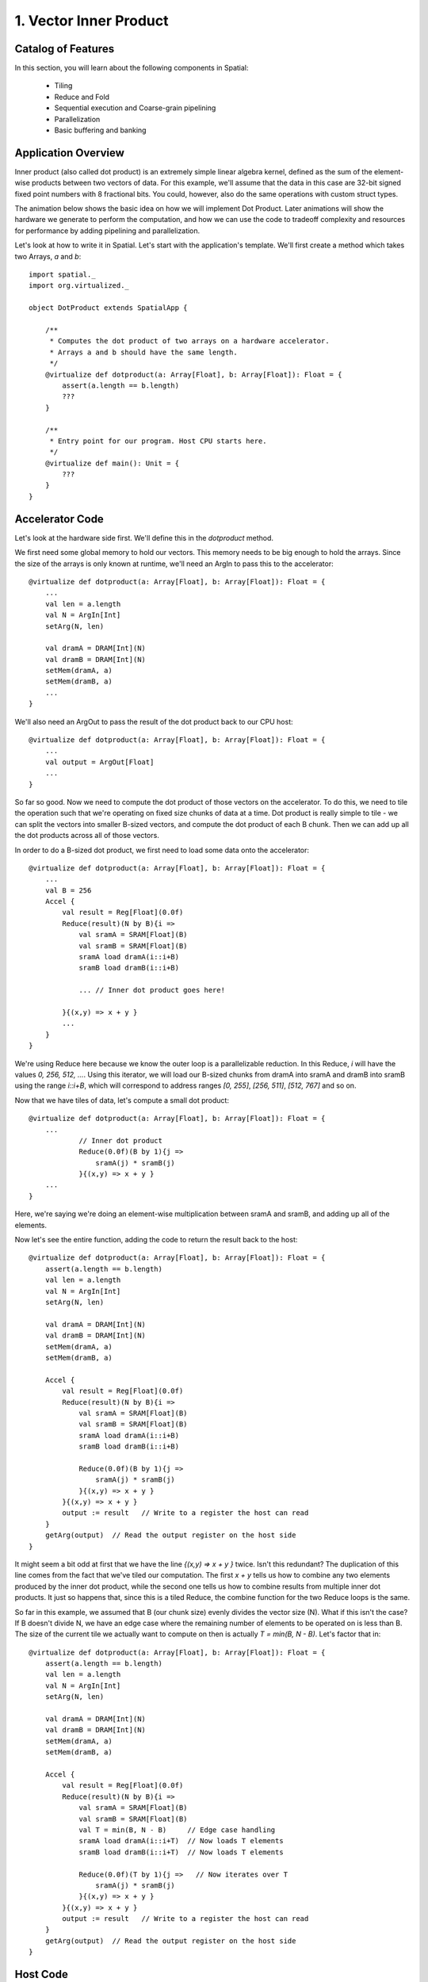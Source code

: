 
1. Vector Inner Product
=======================


Catalog of Features
-------------------

In this section, you will learn about the following components in Spatial:

 - Tiling

 - Reduce and Fold

 - Sequential execution and Coarse-grain pipelining
 
 - Parallelization
 
 - Basic buffering and banking


Application Overview
--------------------

Inner product (also called dot product) is an extremely simple linear algebra kernel, defined as the
sum of the element-wise products between two vectors of data. For this example, we'll assume that the
data in this case are 32-bit signed fixed point numbers with 8 fractional bits. You could, however, 
also do the same operations with custom struct types.  

The animation below shows the basic idea on how we will implement Dot Product.  Later animations
will show the hardware we generate to perform the computation, and how we can use the code to 
tradeoff complexity and resources for performance by adding pipelining and parallelization.


Let's look at how to write it in Spatial. Let's start with the application's template. We'll first create a method which
takes two Arrays, `a` and `b`::

    import spatial._
    import org.virtualized._

    object DotProduct extends SpatialApp {

        /**
         * Computes the dot product of two arrays on a hardware accelerator.
         * Arrays a and b should have the same length.
         */
        @virtualize def dotproduct(a: Array[Float], b: Array[Float]): Float = {
            assert(a.length == b.length)
            ???
        }

        /**
         * Entry point for our program. Host CPU starts here.
         */
        @virtualize def main(): Unit = {
            ???
        }
    }

Accelerator Code
----------------
Let's look at the hardware side first. We'll define this in the `dotproduct` method.

We first need some global memory to hold our vectors. This memory needs to be big enough to hold the arrays. Since
the size of the arrays is only known at runtime, we'll need an ArgIn to pass this to the accelerator::

    @virtualize def dotproduct(a: Array[Float], b: Array[Float]): Float = {
        ...
        val len = a.length
        val N = ArgIn[Int]
        setArg(N, len)

        val dramA = DRAM[Int](N)
        val dramB = DRAM[Int](N)
        setMem(dramA, a)
        setMem(dramB, a)
        ...
    }

We'll also need an ArgOut to pass the result of the dot product back to our CPU host::

    @virtualize def dotproduct(a: Array[Float], b: Array[Float]): Float = {
        ...
        val output = ArgOut[Float]
        ...
    }

So far so good. Now we need to compute the dot product of those vectors on the accelerator. To do this,
we need to tile the operation such that we're operating on fixed size chunks of data at a time. Dot product is
really simple to tile - we can split the vectors into smaller B-sized vectors, and compute the dot product of each
B chunk. Then we can add up all the dot products across all of those vectors.

In order to do a B-sized dot product, we first need to load some data onto the accelerator::

    @virtualize def dotproduct(a: Array[Float], b: Array[Float]): Float = {
        ...
        val B = 256
        Accel {
            val result = Reg[Float](0.0f)
            Reduce(result)(N by B){i =>
                val sramA = SRAM[Float](B)
                val sramB = SRAM[Float](B)
                sramA load dramA(i::i+B)
                sramB load dramB(i::i+B)

                ... // Inner dot product goes here!

            }{(x,y) => x + y }
            ...
        }
    }

We're using Reduce here because we know the outer loop is a parallelizable reduction. In this Reduce, `i` will have the values
`0, 256, 512, ...`. Using this iterator, we will load our B-sized chunks from dramA into sramA and dramB into sramB
using the range `i::i+B`, which will correspond to address ranges `[0, 255]`, `[256, 511]`, `[512, 767]` and so on.

Now that we have tiles of data, let's compute a small dot product::

    @virtualize def dotproduct(a: Array[Float], b: Array[Float]): Float = {
        ...
                // Inner dot product
                Reduce(0.0f)(B by 1){j =>
                    sramA(j) * sramB(j)
                }{(x,y) => x + y }
        ...
    }

Here, we're saying we're doing an element-wise multiplication between sramA and sramB, and adding up all of the elements.

Now let's see the entire function, adding the code to return the result back to the host::

    @virtualize def dotproduct(a: Array[Float], b: Array[Float]): Float = {
        assert(a.length == b.length)
        val len = a.length
        val N = ArgIn[Int]
        setArg(N, len)

        val dramA = DRAM[Int](N)
        val dramB = DRAM[Int](N)
        setMem(dramA, a)
        setMem(dramB, a)

        Accel {
            val result = Reg[Float](0.0f)
            Reduce(result)(N by B){i =>
                val sramA = SRAM[Float](B)
                val sramB = SRAM[Float](B)
                sramA load dramA(i::i+B)
                sramB load dramB(i::i+B)

                Reduce(0.0f)(B by 1){j =>
                    sramA(j) * sramB(j)
                }{(x,y) => x + y }
            }{(x,y) => x + y }
            output := result   // Write to a register the host can read
        }
        getArg(output)  // Read the output register on the host side
    }

It might seem a bit odd at first that we have the line `{(x,y) => x + y }` twice. Isn't this redundant?
The duplication of this line comes from the fact that we've tiled our computation. The first `x + y` tells us
how to combine any two elements produced by the inner dot product, while the second one tells us how to combine
results from multiple inner dot products. It just so happens that, since this is a tiled Reduce, the combine
function for the two Reduce loops is the same.


So far in this example, we assumed that B (our chunk size) evenly divides the vector size (N). What if this isn't the case?
If B doesn't divide N, we have an edge case where the remaining number of elements to be operated on is less than B.
The size of the current tile we actually want to compute on then is actually `T = min(B, N - B)`. Let's factor that in::

    @virtualize def dotproduct(a: Array[Float], b: Array[Float]): Float = {
        assert(a.length == b.length)
        val len = a.length
        val N = ArgIn[Int]
        setArg(N, len)

        val dramA = DRAM[Int](N)
        val dramB = DRAM[Int](N)
        setMem(dramA, a)
        setMem(dramB, a)

        Accel {
            val result = Reg[Float](0.0f)
            Reduce(result)(N by B){i =>
                val sramA = SRAM[Float](B)
                val sramB = SRAM[Float](B)
                val T = min(B, N - B)     // Edge case handling
                sramA load dramA(i::i+T)  // Now loads T elements
                sramB load dramB(i::i+T)  // Now loads T elements

                Reduce(0.0f)(T by 1){j =>   // Now iterates over T
                    sramA(j) * sramB(j)
                }{(x,y) => x + y }
            }{(x,y) => x + y }
            output := result   // Write to a register the host can read
        }
        getArg(output)  // Read the output register on the host side
    }

Host Code
---------
To call our accelerator, all we need now are some arrays to operate on. Let's just load these from some files called
"vectorA.csv" and "vectorB.csv"::

    @virtualize def main(): Unit = {
        val a = loadCSV1D[Float]("vectorA.csv")
        val b = loadCSV1D[Float]("vectorB.csv")
        val prod = dotproduct(a, b)

        println("Product of A and B: " + prod)
    }

That's all for this example!


Final Code
----------
::

    import spatial._
    import org.virtualized._

    object DotProduct extends SpatialApp {

        /**
         * Computes the dot product of two arrays on a hardware accelerator.
         * Arrays a and b should have the same length.
         */
        @virtualize def dotproduct(a: Array[Float], b: Array[Float]): Float = {
            assert(a.length == b.length)
            val len = a.length
            val N = ArgIn[Int]
            setArg(N, len)

            val dramA = DRAM[Int](N)
            val dramB = DRAM[Int](N)
            setMem(dramA, a)
            setMem(dramB, a)

            Accel {
                val result = Reg[Float](0.0f)
                Reduce(result)(N by B){i =>
                    val sramA = SRAM[Float](B)
                    val sramB = SRAM[Float](B)
                    val T = min(B, N - B)
                    sramA load dramA(i::i+T)
                    sramB load dramB(i::i+T)

                    Reduce(0.0f)(T by 1){j =>
                        sramA(j) * sramB(j)
                    }{(x,y) => x + y }
                }{(x,y) => x + y }
                output := result   // Write to a register the host can read
            }
            getArg(output)  // Read the output register on the host side
        }

        /**
         * Entry point for our program. Host CPU starts here.
         */
        @virtualize def main(): Unit = {
            val a = loadCSV[Float]("vectorA.csv")
            val b = loadCSV[Float]("vectorB.csv")
            val prod = dotproduct(a, b)

            println("Product of A and B: " + prod)
        }
    }

Next example: :doc:`outerproduct`